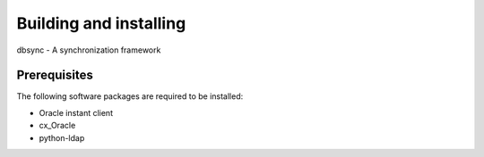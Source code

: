
***********************
Building and installing
***********************

dbsync - A synchronization framework

Prerequisites
=============

The following software packages are required to be installed:

- Oracle instant client
- cx_Oracle
- python-ldap

